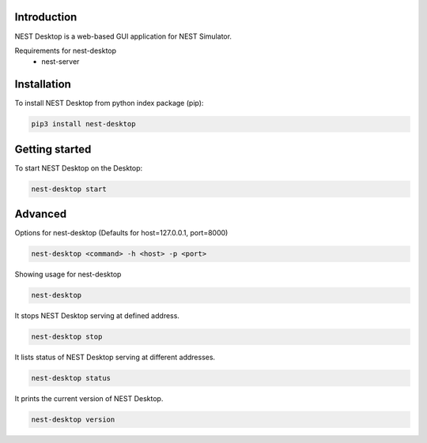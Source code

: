 Introduction
============
NEST Desktop is a web-based GUI application for NEST Simulator.

Requirements for nest-desktop
 * nest-server


Installation
============
To install NEST Desktop from python index package (pip):

.. code-block:: none

   pip3 install nest-desktop


Getting started
===============
To start NEST Desktop on the Desktop:

.. code-block:: none

   nest-desktop start


Advanced
========

Options for nest-desktop (Defaults for host=127.0.0.1, port=8000)

.. code-block:: none

   nest-desktop <command> -h <host> -p <port>

Showing usage for nest-desktop

.. code-block:: none

   nest-desktop

It stops NEST Desktop serving at defined address.

.. code-block:: none

   nest-desktop stop

It lists status of NEST Desktop serving at different addresses.

.. code-block:: none

   nest-desktop status

It prints the current version of NEST Desktop.

.. code-block:: none

   nest-desktop version
